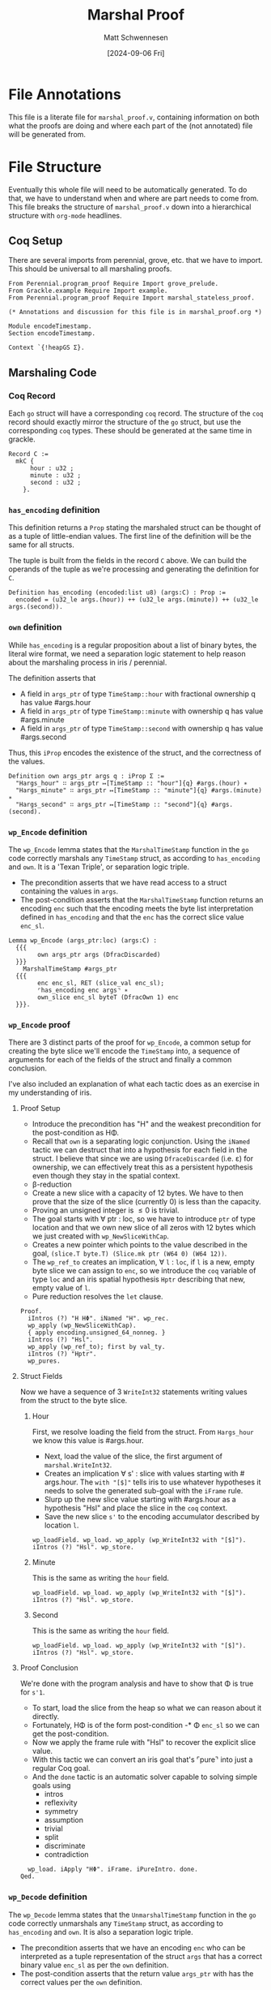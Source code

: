 #+PROPERTY: header-args coq :tangle marshal_proof.v
#+title: Marshal Proof
#+author: Matt Schwennesen
#+date: [2024-09-06 Fri]

* File Annotations

This file is a literate file for =marshal_proof.v=, containing information on both
what the proofs are doing and where each part of the (not annotated) file will
be generated from.

* File Structure

Eventually this whole file will need to be automatically generated. To do that,
we have to understand when and where are part needs to come from. This file
breaks the structure of =marshal_proof.v= down into a hierarchical structure with
=org-mode= headlines.

** Coq Setup

There are several imports from perennial, grove, etc. that we have to import.
This should be universal to all marshaling proofs.

#+begin_src coq
From Perennial.program_proof Require Import grove_prelude.
From Grackle.example Require Import example.
From Perennial.program_proof Require Import marshal_stateless_proof.

(* Annotations and discussion for this file is in marshal_proof.org *)

Module encodeTimestamp.
Section encodeTimestamp.

Context `{!heapGS Σ}.
#+end_src

** Marshaling Code

*** Coq Record

Each =go= struct will have a corresponding =coq= record. The structure of the =coq=
record should exactly mirror the structure of the =go= struct, but use the
corresponding =coq= types. These should be generated at the same time in grackle.

#+begin_src coq
Record C :=
  mkC {
      hour : u32 ;
      minute : u32 ;
      second : u32 ;
    }.
#+end_src


*** =has_encoding= definition

This definition returns a =Prop= stating the marshaled struct can be thought of as
a tuple of little-endian values. The first line of the definition will be the
same for all structs.

The tuple is built from the fields in the record =C= above. We can build the
operands of the tuple as we're processing and generating the definition for =C=.

#+begin_src coq
Definition has_encoding (encoded:list u8) (args:C) : Prop :=
  encoded = (u32_le args.(hour)) ++ (u32_le args.(minute)) ++ (u32_le args.(second)).
#+end_src

*** =own= definition

While =has_encoding= is a regular proposition about a list of binary bytes, the
literal wire format, we need a separation logic statement to help reason about
the marshaling process in iris / perennial.

The definition asserts that

- A field in =args_ptr= of type =TimeStamp::hour= with fractional ownership q has
  value #​args.hour
- A field in =args_ptr= of type =TimeStamp::minute= with ownership q has value
  #​args.minute
- A field in =args_ptr= of type =TimeStamp::second= with ownership q has value
  #​args.second

Thus, this =iProp= encodes the existence of the struct, and the correctness of the
values.

#+begin_src coq
Definition own args_ptr args q : iProp Σ :=
  "Hargs_hour" ∷ args_ptr ↦[TimeStamp :: "hour"]{q} #args.(hour) ∗
  "Hargs_minute" ∷ args_ptr ↦[TimeStamp :: "minute"]{q} #args.(minute) ∗
  "Hargs_second" ∷ args_ptr ↦[TimeStamp :: "second"]{q} #args.(second).
#+end_src

*** =wp_Encode= definition

The =wp_Encode= lemma states that the =MarshalTimeStamp= function in the =go= code
correctly marshals any =TimeStamp= struct, as according to =has_encoding= and =own=.
It is a 'Texan Triple', or separation logic triple.

- The precondition asserts that we have read access to a struct containing the
  values in =args=.
- The post-condition asserts that the =MarshalTimeStamp= function returns an
  encoding =enc= such that the encoding meets the byte list interpretation defined
  in =has_encoding= and that the =enc= has the correct slice value =enc_sl=.

#+begin_src coq
Lemma wp_Encode (args_ptr:loc) (args:C) :
  {{{
        own args_ptr args (DfracDiscarded)
  }}}
    MarshalTimeStamp #args_ptr
  {{{
        enc enc_sl, RET (slice_val enc_sl);
        ⌜has_encoding enc args⌝ ∗
        own_slice enc_sl byteT (DfracOwn 1) enc
  }}}.
#+end_src

*** =wp_Encode= proof

There are 3 distinct parts of the proof for =wp_Encode=, a common setup for
creating the byte slice we'll encode the =TimeStamp= into, a sequence of arguments
for each of the fields of the struct and finally a common conclusion.

I've also included an explanation of what each tactic does as an exercise in my
understanding of iris.

**** Proof Setup

- Introduce the precondition has "H" and the weakest precondition for the
  post-condition as H\Phi.
- Recall that =own= is a separating logic conjunction. Using the =iNamed= tactic we
  can destruct that into a hypothesis for each field in the struct. I believe
  that since we are using =DfraceDiscarded= (i.e. \varepsilon) for ownership, we can
  effectively treat this as a persistent hypothesis even though they stay in the
  spatial context.
- \beta-reduction
- Create a new slice with a capacity of 12 bytes. We have to then prove that the
  size of the slice (currently 0) is less than the capacity.
- Proving an unsigned integer is \leq 0 is trivial.
- The goal starts with \forall ptr : loc, so we have to introduce =ptr= of type
  location and that we own new slice of all zeros with 12 bytes which we just
  created with =wp_NewSliceWithCap=.
- Creates a new pointer which points to the value described in the goal,
  =(slice.T byte.T) (Slice.mk ptr (W64 0) (W64 12))=.
- The =wp_ref_to= creates an implication, \forall =l= : =loc=, if =l= is a new, empty byte
  slice we can assign to =enc=, so we introduce the =coq= variable of type =loc=
  and an iris spatial hypothesis =Hptr= describing that new, empty value of =l=.
- Pure reduction resolves the =let= clause.

#+begin_src coq
Proof.
  iIntros (?) "H HΦ". iNamed "H". wp_rec.
  wp_apply (wp_NewSliceWithCap).
  { apply encoding.unsigned_64_nonneg. }
  iIntros (?) "Hsl".
  wp_apply (wp_ref_to); first by val_ty.
  iIntros (?) "Hptr".
  wp_pures.
#+end_src

**** Struct Fields

Now we have a sequence of 3 =WriteInt32= statements writing values from the struct
to the byte slice.

***** Hour

First, we resolve loading the field from the struct. From =Hargs_hour= we know
this value is #​args.hour.

- Next, load the value of the slice, the first argument of =marshal.WriteInt32=.
- Creates an implication ∀ s' : slice with values starting with #​args.hour. The
  =with "[$]"= tells iris to use whatever hypotheses it needs to solve the
  generated sub-goal with the =iFrame= rule.
- Slurp up the new slice value starting with #​args.hour as a hypothesis "Hsl"
  and place the slice in the =coq= context.
- Save the new slice =s'= to the encoding accumulator described by location =l=.

#+begin_src coq
  wp_loadField. wp_load. wp_apply (wp_WriteInt32 with "[$]").
  iIntros (?) "Hsl". wp_store.
#+end_src

***** Minute

This is the same as writing the =hour= field.

#+begin_src coq
  wp_loadField. wp_load. wp_apply (wp_WriteInt32 with "[$]").
  iIntros (?) "Hsl". wp_store.
#+end_src

***** Second

This is the same as writing the =hour= field.

#+begin_src coq
  wp_loadField. wp_load. wp_apply (wp_WriteInt32 with "[$]").
  iIntros (?) "Hsl". wp_store.
#+end_src

**** Proof Conclusion

We're done with the program analysis and have to show that \Phi is true for =s'1=.

- To start, load the slice from the heap so what we can reason about it directly.
- Fortunately, H\Phi is of the form post-condition -* \Phi =enc_sl= so we can get
  the post-condition.
- Now we apply the frame rule with "Hsl" to recover the explicit slice value.
- With this tactic we can convert an iris goal that's ⌜pure⌝ into just a regular
  Coq goal.
- And the =done= tactic is an automatic solver capable to solving simple goals
  using
  - intros
  - reflexivity
  - symmetry
  - assumption
  - trivial
  - split
  - discriminate
  - contradiction

#+begin_src coq
  wp_load. iApply "HΦ". iFrame. iPureIntro. done.
Qed.
#+end_src

*** =wp_Decode= definition

The =wp_Decode= lemma states that the =UnmarshalTimeStamp= function in the =go= code
correctly unmarshals any =TimeStamp= struct, as according to =has_encoding= and =own=.
It is also a separation logic triple.

- The precondition asserts that we have an encoding =enc= who can be interpreted
  as a tuple representation of the struct =args= that has a correct binary value
  =enc_sl= as per the =own= definition.
- The post-condition asserts that the return value =args_ptr= with has the
  correct values per the =own= definition.

#+begin_src coq
Lemma wp_Decode enc enc_sl (args:C) :
  {{{
        ⌜has_encoding enc args⌝ ∗
        own_slice_small enc_sl byteT (DfracOwn 1) enc
  }}}
    UnmarshalTimeStamp (slice_val enc_sl)
  {{{
        args_ptr, RET #args_ptr; own args_ptr args (DfracOwn 1)
  }}}.
#+end_src

*** =wp_Decode= proof

Like the proof for =wp_Encode= we have the same three sections.

**** Proof Setup

The setup here is a bit more complicated than for =wp_Encode= since we have to
allocate the struct and break apart some of the statements have about the whole
struct to be used on individual fields.

- Introduce =Henc= as a Coq proposition and =Hsl= as an iris proposition. The
  split mirrors the separating conjunction in the precondition. Like above, we
  also get H\Phi to use with the post-condition.
- \beta-reduction
- The =go= method starts by allocating a =TimeStamp= struct with three =uint32=. This
  produces another small sub-goal which can be easily solved with =first by
  val_ty.= and then produces a implication about a new =TimeStamp= struct which is
  all zeros (the default value).
- Introduce the location =l= and the premise of the implication (that there is a
  all-zero =TimeStamp=).
- Reduce the =let=.
- Creates, as the premise of an implication, that there exists a location which
  points to =enc_sl= that we can reference with =enc=.
- Introduce the pointer created by =wp_ref_to=.
- Reduce the =let=.
- Destruct =Hs= which asserts that there is an all-zero =TimeStamp= struct into a
  hypothesis =HH= asserting that we own a =TimeStamp= struct that's all-zero.
- Break down =HH= into three hypothesis, one for each of the fields in the struct.
- Recall that =Henc= asserts that =⌜has_encoding enc args⌝=. This rewrites the =enc=
  in =Hsl= to the tuple from the has_encoding definition.

#+begin_src coq
Proof.
  iIntros (?) "[%Henc Hsl] HΦ". wp_rec.
  wp_apply wp_allocStruct; first by val_ty.
  iIntros (?) "Hs". wp_pures.
  wp_apply wp_ref_to; first done.
  iIntros (?) "Hptr". wp_pures.
  iDestruct (struct_fields_split with "Hs") as "HH".
  iNamed "HH". rewrite Henc.
#+end_src

**** Struct Fields

Now we have a sequence of 3 =ReadInt32= statements read values from the byte slice
and storing them into the struct.

***** Hour

- Load the slice that we're going to use with =ReadInt32=.
- Creates, as a premise, that after executing =ReadInt32= we have a slice with
  just #​args.minute and #​args.second.
- Consume the premise that =ReadInt32= just created.
- Simplify all of the directly nested =let= constructs.
- Write back to the struct.
- And then write that back to the encoding byte slice.

#+begin_src coq
  wp_load. wp_apply (wp_ReadInt32 with "[$]"). iIntros (?) "Hs".
  wp_pures. wp_storeField. wp_store.
#+end_src

***** Minute

Same as the =hour= field.

#+begin_src coq
  wp_load. wp_apply (wp_ReadInt32 with "[$]"). iIntros (?) "Hs".
  wp_pures. wp_storeField. wp_store.
#+end_src

***** Second

Same as the =hour= field.

#+begin_src coq
  wp_load. wp_apply (wp_ReadInt32 with "[$]"). iIntros (?) "Hs".
  wp_pures. wp_storeField. wp_store.
#+end_src

**** Proof Conclusion

- Get the post-condition with H\Phi.
- The frame rule solves this bit by automatically expanding the =own=
  definition, which "hour", "minute" and "second" being joined via separating
  conjunction. This is trivially true, so we don't even need =done.= after this.

#+begin_src coq
  iApply "HΦ". iModIntro. iFrame.
Qed.
#+end_src

*** File Conclusion

End the sections we created.

#+begin_src coq
End encodeTimestamp.
End encodeTimestamp.
#+end_src

#  LocalWords:  struct endian structs unmarshals args
